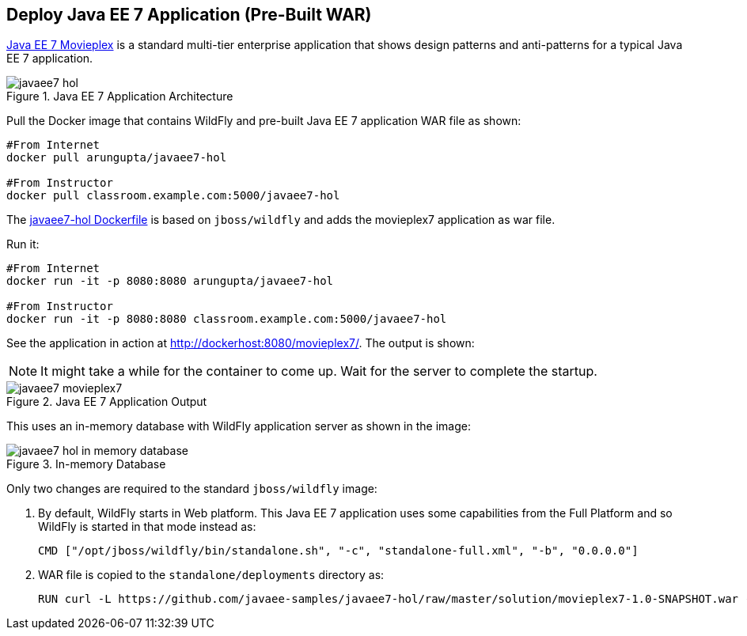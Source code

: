 [[JavaEE7_PreBuilt_WAR]]
## Deploy Java EE 7 Application (Pre-Built WAR)

https://github.com/javaee-samples/javaee7-hol[Java EE 7 Movieplex] is a standard multi-tier enterprise application that shows design patterns and anti-patterns for a typical Java EE 7 application.

.Java EE 7 Application Architecture
image::images/javaee7-hol.png[]

Pull the Docker image that contains WildFly and pre-built Java EE 7 application WAR file as shown:

[source, text]
----
#From Internet
docker pull arungupta/javaee7-hol 

#From Instructor
docker pull classroom.example.com:5000/javaee7-hol
----

The https://github.com/arun-gupta/docker-images/blob/master/javaee7-hol/Dockerfile[javaee7-hol Dockerfile] is based on `jboss/wildfly` and adds the movieplex7 application as war file.

Run it:

[source, text]
----
#From Internet
docker run -it -p 8080:8080 arungupta/javaee7-hol 

#From Instructor
docker run -it -p 8080:8080 classroom.example.com:5000/javaee7-hol 
----

See the application in action at http://dockerhost:8080/movieplex7/. The output is shown:

NOTE: It might take a while for the container to come up. Wait for the server to complete the startup.

.Java EE 7 Application Output
image::images/javaee7-movieplex7.png[]

This uses an in-memory database with WildFly application server as shown in the image:

.In-memory Database
image::images/javaee7-hol-in-memory-database.png[]

Only two changes are required to the standard `jboss/wildfly` image:

. By default, WildFly starts in Web platform. This Java EE 7 application uses some capabilities from the Full Platform and so WildFly is started in that mode instead as:
+
[source, text]
----
CMD ["/opt/jboss/wildfly/bin/standalone.sh", "-c", "standalone-full.xml", "-b", "0.0.0.0"]
----
+
. WAR file is copied to the `standalone/deployments` directory as:
+
[source, text]
----
RUN curl -L https://github.com/javaee-samples/javaee7-hol/raw/master/solution/movieplex7-1.0-SNAPSHOT.war -o /opt/jboss/wildfly/standalone/deployments/movieplex7-1.0-SNAPSHOT.war
----

